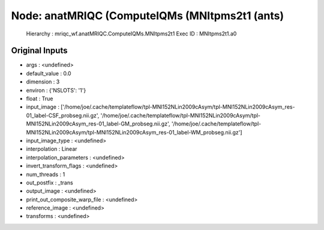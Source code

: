 Node: anatMRIQC (ComputeIQMs (MNItpms2t1 (ants)
===============================================


 Hierarchy : mriqc_wf.anatMRIQC.ComputeIQMs.MNItpms2t1
 Exec ID : MNItpms2t1.a0


Original Inputs
---------------


* args : <undefined>
* default_value : 0.0
* dimension : 3
* environ : {'NSLOTS': '1'}
* float : True
* input_image : ['/home/joe/.cache/templateflow/tpl-MNI152NLin2009cAsym/tpl-MNI152NLin2009cAsym_res-01_label-CSF_probseg.nii.gz', '/home/joe/.cache/templateflow/tpl-MNI152NLin2009cAsym/tpl-MNI152NLin2009cAsym_res-01_label-GM_probseg.nii.gz', '/home/joe/.cache/templateflow/tpl-MNI152NLin2009cAsym/tpl-MNI152NLin2009cAsym_res-01_label-WM_probseg.nii.gz']
* input_image_type : <undefined>
* interpolation : Linear
* interpolation_parameters : <undefined>
* invert_transform_flags : <undefined>
* num_threads : 1
* out_postfix : _trans
* output_image : <undefined>
* print_out_composite_warp_file : <undefined>
* reference_image : <undefined>
* transforms : <undefined>

